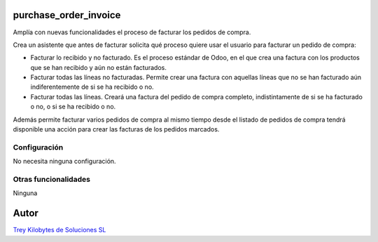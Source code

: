 .. image:: https://img.shields.io/badge/licence-AGPL--3-blue.svg
   :target: https://www.gnu.org/licenses/agpl-3.0-standalone.html
   :alt: License: AGPL-3

purchase_order_invoice
======================

Amplía con nuevas funcionalidades el proceso de facturar los pedidos de compra.

Crea un asistente que antes de facturar solicita qué proceso quiere usar el usuario para facturar un pedido de compra:

- Facturar lo recibido y no facturado. Es el proceso estándar de Odoo, en el que crea una factura con los productos que se han recibido y aún no están facturados.
- Facturar todas las líneas no facturadas. Permite crear una factura con aquellas líneas que no se han facturado aún indiferentemente de si se ha recibido o no.
- Facturar todas las líneas. Creará una factura del pedido de compra completo, indistintamente de si se ha facturado o no, o si se ha recibido o no.

Además permite facturar varios pedidos de compra al mismo tiempo desde el listado de pedidos de compra tendrá disponible una acción para crear las facturas de los pedidos marcados.

Configuración
-------------

No necesita ninguna configuración.

Otras funcionalidades
---------------------

Ninguna

Autor
=====
.. image:: https://trey.es/logo.png
   :alt: License: Trey Kilobytes de Soluciones SL
`Trey Kilobytes de Soluciones SL <https://www.trey.es>`_
